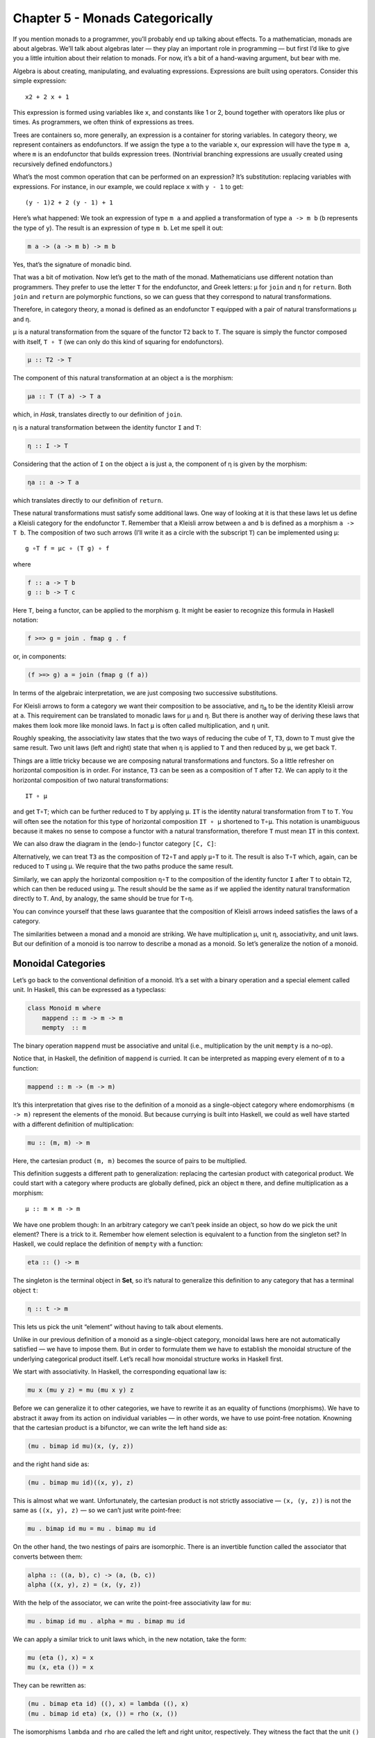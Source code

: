 ==================================
 Chapter 5 - Monads Categorically
==================================

If you mention monads to a programmer, you’ll probably end up talking
about effects. To a mathematician, monads are about algebras. We’ll talk
about algebras later — they play an important role in programming — but
first I’d like to give you a little intuition about their relation to
monads. For now, it’s a bit of a hand-waving argument, but bear with me.

Algebra is about creating, manipulating, and evaluating expressions.
Expressions are built using operators. Consider this simple expression:

::

    x2 + 2 x + 1

This expression is formed using variables like ``x``, and constants like
1 or 2, bound together with operators like plus or times. As
programmers, we often think of expressions as trees.

|exptree|

Trees are containers so, more generally, an expression is a container
for storing variables. In category theory, we represent containers as
endofunctors. If we assign the type ``a`` to the variable ``x``, our
expression will have the type ``m a``, where ``m`` is an endofunctor
that builds expression trees. (Nontrivial branching expressions are
usually created using recursively defined endofunctors.)

What’s the most common operation that can be performed on an expression?
It’s substitution: replacing variables with expressions. For instance,
in our example, we could replace ``x`` with ``y - 1`` to get:

::

    (y - 1)2 + 2 (y - 1) + 1

Here’s what happened: We took an expression of type ``m a`` and applied
a transformation of type ``a -> m b`` (``b`` represents the type of
``y``). The result is an expression of type ``m b``. Let me spell it
out:

.. code-block:: haskell

    m a -> (a -> m b) -> m b

Yes, that’s the signature of monadic bind.

That was a bit of motivation. Now let’s get to the math of the monad.
Mathematicians use different notation than programmers. They prefer to
use the letter ``T`` for the endofunctor, and Greek letters: μ for
``join`` and η for ``return``. Both ``join`` and ``return`` are
polymorphic functions, so we can guess that they correspond to natural
transformations.

Therefore, in category theory, a monad is defined as an endofunctor
``T`` equipped with a pair of natural transformations μ and η.

μ is a natural transformation from the square of the functor ``T2`` back
to ``T``. The square is simply the functor composed with itself,
``T ∘ T`` (we can only do this kind of squaring for endofunctors).

.. code-block:: haskell

    μ :: T2 -> T

The component of this natural transformation at an object ``a`` is the
morphism:

.. code-block:: haskell

    μa :: T (T a) -> T a

which, in *Hask*, translates directly to our definition of ``join``.

η is a natural transformation between the identity functor ``I`` and
``T``:

.. code-block:: haskell

    η :: I -> T

Considering that the action of ``I`` on the object ``a`` is just ``a``,
the component of η is given by the morphism:

.. code-block:: haskell

    ηa :: a -> T a

which translates directly to our definition of ``return``.

These natural transformations must satisfy some additional laws. One way
of looking at it is that these laws let us define a Kleisli category for
the endofunctor ``T``. Remember that a Kleisli arrow between ``a`` and
``b`` is defined as a morphism ``a -> T b``. The composition of two such
arrows (I’ll write it as a circle with the subscript ``T``) can be
implemented using μ:

::

    g ∘T f = μc ∘ (T g) ∘ f

where

.. code-block:: haskell

    f :: a -> T b
    g :: b -> T c

Here ``T``, being a functor, can be applied to the morphism ``g``. It
might be easier to recognize this formula in Haskell notation:

.. code-block:: haskell

    f >=> g = join . fmap g . f

or, in components:

.. code-block:: haskell

    (f >=> g) a = join (fmap g (f a))

In terms of the algebraic interpretation, we are just composing two
successive substitutions.

For Kleisli arrows to form a category we want their composition to be
associative, and η\ :sub:`a` to be the identity Kleisli arrow at ``a``.
This requirement can be translated to monadic laws for μ and η. But
there is another way of deriving these laws that makes them look more
like monoid laws. In fact ``μ`` is often called multiplication, and
``η`` unit.

Roughly speaking, the associativity law states that the two ways of
reducing the cube of ``T``, ``T3``, down to ``T`` must give the same
result. Two unit laws (left and right) state that when ``η`` is applied
to ``T`` and then reduced by ``μ``, we get back ``T``.

Things are a little tricky because we are composing natural
transformations and functors. So a little refresher on horizontal
composition is in order. For instance, ``T3`` can be seen as a
composition of ``T`` after ``T2``. We can apply to it the horizontal
composition of two natural transformations:

::

    IT ∘ μ

|assoc1|

and get ``T∘T``; which can be further reduced to ``T`` by applying
``μ``. ``IT`` is the identity natural transformation from ``T`` to
``T``. You will often see the notation for this type of horizontal
composition ``IT ∘ μ`` shortened to ``T∘μ``. This notation is
unambiguous because it makes no sense to compose a functor with a
natural transformation, therefore ``T`` must mean ``IT`` in this
context.

We can also draw the diagram in the (endo-) functor category ``[C, C]``:

|assoc2|

Alternatively, we can treat ``T3`` as the composition of ``T2∘T`` and
apply ``μ∘T`` to it. The result is also ``T∘T`` which, again, can be
reduced to ``T`` using μ. We require that the two paths produce the same
result.

|assoc|

Similarly, we can apply the horizontal composition ``η∘T`` to the
composition of the identity functor ``I`` after ``T`` to obtain ``T2``,
which can then be reduced using ``μ``. The result should be the same as
if we applied the identity natural transformation directly to ``T``.
And, by analogy, the same should be true for ``T∘η``.

|unitlawcomp-1|

You can convince yourself that these laws guarantee that the composition
of Kleisli arrows indeed satisfies the laws of a category.

The similarities between a monad and a monoid are striking. We have
multiplication μ, unit η, associativity, and unit laws. But our
definition of a monoid is too narrow to describe a monad as a monoid. So
let’s generalize the notion of a monoid.

Monoidal Categories
===================

Let’s go back to the conventional definition of a monoid. It’s a set
with a binary operation and a special element called unit. In Haskell,
this can be expressed as a typeclass:

.. code-block:: haskell

    class Monoid m where
        mappend :: m -> m -> m
        mempty  :: m

The binary operation ``mappend`` must be associative and unital (i.e.,
multiplication by the unit ``mempty`` is a no-op).

Notice that, in Haskell, the definition of ``mappend`` is curried. It
can be interpreted as mapping every element of ``m`` to a function:

.. code-block:: haskell

    mappend :: m -> (m -> m)

It’s this interpretation that gives rise to the definition of a monoid
as a single-object category where endomorphisms ``(m -> m)`` represent
the elements of the monoid. But because currying is built into Haskell,
we could as well have started with a different definition of
multiplication:

.. code-block:: haskell

    mu :: (m, m) -> m

Here, the cartesian product ``(m, m)`` becomes the source of pairs to be
multiplied.

This definition suggests a different path to generalization: replacing
the cartesian product with categorical product. We could start with a
category where products are globally defined, pick an object ``m``
there, and define multiplication as a morphism:

::

    μ :: m × m -> m

We have one problem though: In an arbitrary category we can’t peek
inside an object, so how do we pick the unit element? There is a trick
to it. Remember how element selection is equivalent to a function from
the singleton set? In Haskell, we could replace the definition of
``mempty`` with a function:

.. code-block:: haskell

    eta :: () -> m

The singleton is the terminal object in **Set**, so it’s natural to
generalize this definition to any category that has a terminal object
``t``:

.. code-block:: haskell

    η :: t -> m

This lets us pick the unit “element” without having to talk about
elements.

Unlike in our previous definition of a monoid as a single-object
category, monoidal laws here are not automatically satisfied — we have
to impose them. But in order to formulate them we have to establish the
monoidal structure of the underlying categorical product itself. Let’s
recall how monoidal structure works in Haskell first.

We start with associativity. In Haskell, the corresponding equational
law is:

.. code-block:: haskell

    mu x (mu y z) = mu (mu x y) z

Before we can generalize it to other categories, we have to rewrite it
as an equality of functions (morphisms). We have to abstract it away
from its action on individual variables — in other words, we have to use
point-free notation. Knowning that the cartesian product is a bifunctor,
we can write the left hand side as:

.. code-block:: haskell

    (mu . bimap id mu)(x, (y, z))

and the right hand side as:

.. code-block:: haskell

    (mu . bimap mu id)((x, y), z)

This is almost what we want. Unfortunately, the cartesian product is not
strictly associative — ``(x, (y, z))`` is not the same as
``((x, y), z)`` — so we can’t just write point-free:

.. code-block:: haskell

    mu . bimap id mu = mu . bimap mu id

On the other hand, the two nestings of pairs are isomorphic. There is an
invertible function called the associator that converts between them:

.. code-block:: haskell

    alpha :: ((a, b), c) -> (a, (b, c))
    alpha ((x, y), z) = (x, (y, z))

With the help of the associator, we can write the point-free
associativity law for ``mu``:

.. code-block:: haskell

    mu . bimap id mu . alpha = mu . bimap mu id

We can apply a similar trick to unit laws which, in the new notation,
take the form:

.. code-block:: haskell

    mu (eta (), x) = x
    mu (x, eta ()) = x

They can be rewritten as:

.. code-block:: haskell

    (mu . bimap eta id) ((), x) = lambda ((), x)
    (mu . bimap id eta) (x, ()) = rho (x, ())

The isomorphisms ``lambda`` and ``rho`` are called the left and right
unitor, respectively. They witness the fact that the unit ``()`` is the
identity of the cartesian product up to isomorphism:

.. code-block:: haskell

    lambda :: ((), a) -> a
    lambda ((), x) = x

.. code-block:: haskell

    rho :: (a, ()) -> a
    rho (x, ()) = x

The point-free versions of the unit laws are therefore:

.. code-block:: haskell

    mu . bimap id eta = lambda
    mu . bimap eta id = rho

We have formulated point-free monoidal laws for ``mu`` and ``eta`` using
the fact that the underlying cartesian product itself acts like a
monoidal multiplication in the category of types. Keep in mind though
that the associativity and unit laws for the cartesian product are valid
only up to isomorphism.

It turns out that these laws can be generalized to any category with
products and a terminal object. Categorical products are indeed
associative up to isomorphism and the terminal object is the unit, also
up to isomorphism. The associator and the two unitors are natural
isomorphisms. The laws can be represented by commuting diagrams.

|assocmon|

Notice that, because the product is a bifunctor, it can lift a pair of
morphisms — in Haskell this was done using ``bimap``.

We could stop here and say that we can define a monoid on top of any
category with categorical products and a terminal object. As long as we
can pick an object ``m`` and two morphisms μ and η that satisfy monoidal
laws, we have a monoid. But we can do better than that. We don’t need a
full-blown categorical product to formulate the laws for μ and η. Recall
that a product is defined through a universal construction that uses
projections. We haven’t used any projections in our formulation of
monoidal laws.

A bifunctor that behaves like a product without being a product is
called a tensor product, often denoted by the infix operator ⊗. A
definition of a tensor product in general is a bit tricky, but we won’t
worry about it. We’ll just list its properties — the most important
being associativity up to isomorphism.

Similarly, we don’t need the object ``t`` to be terminal. We never used
its terminal property — namely, the existence of a unique morphism from
any object to it. What we require is that it works well in concert with
the tensor product. Which means that we want it to be the unit of the
tensor product, again, up to isomorphism. Let’s put it all together:

A monoidal category is a category *C* equipped with a bifunctor called
the tensor product:

::

    ⊗ :: C × C -> C

and a distinct object ``i`` called the unit object, together with three
natural isomorphisms called, respectively, the associator and the left
and right unitors:

::

    αa b c :: (a ⊗ b) ⊗ c -> a ⊗ (b ⊗ c)
    λa :: i ⊗ a -> a
    ρa :: a ⊗ i -> a

(There is also a coherence condition for simplifying a quadruple tensor
product.)

What’s important is that a tensor product describes many familiar
bifunctors. In particular, it works for a product, a coproduct and, as
we’ll see shortly, for the composition of endofunctors (and also for
some more esoteric products like Day convolution). Monoidal categories
will play an essential role in the formulation of enriched categories.

Monoid in a Monoidal Category
=============================

We are now ready to define a monoid in a more general setting of a
monoidal category. We start by picking an object ``m``. Using the tensor
product we can form powers of ``m``. The square of ``m`` is ``m ⊗ m``.
There are two ways of forming the cube of ``m``, but they are isomorphic
through the associator. Similarly for higher powers of ``m`` (that’s
where we need the coherence conditions). To form a monoid we need to
pick two morphisms:

::

    μ :: m ⊗ m -> m
    η :: i -> m

where ``i`` is the unit object for our tensor product.

|monoid-1|

These morphisms have to satisfy associativity and unit laws, which can
be expressed in terms of the following commuting diagrams:

|assoctensor|

|unitmon|

Notice that it’s essential that the tensor product be a bifunctor
because we need to lift pairs of morphisms to form products such as
``μ ⊗ id`` or ``η ⊗ id``. These diagrams are just a straightforward
generalization of our previous results for categorical products.

Monads as Monoids
=================

Monoidal structures pop up in unexpected places. One such place is the
functor category. If you squint a little, you might be able to see
functor composition as a form of multiplication. The problem is that not
any two functors can be composed — the target category of one has to be
the source category of the other. That’s just the usual rule of
composition of morphisms — and, as we know, functors are indeed
morphisms in the category **Cat**. But just like endomorphisms
(morphisms that loop back to the same object) are always composable, so
are endofunctors. For any given category *C*, endofunctors from *C* to
*C* form the functor category ``[C, C]``. Its objects are endofunctors,
and morphisms are natural transformations between them. We can take any
two objects from this category, say endofunctors ``F`` and ``G``, and
produce a third object ``F ∘ G`` — an endofunctor that’s their
composition.

Is endofunctor composition a good candidate for a tensor product? First,
we have to establish that it’s a bifunctor. Can it be used to lift a
pair of morphisms — here, natural transformations? The signature of the
analog of ``bimap`` for the tensor product would look something like
this:

::

    bimap :: (a -> b) -> (c -> d) -> (a ⊗ c -> b ⊗ d)

If you replace objects by endofunctors, arrows by natural
transformations, and tensor products by composition, you get:

::

    (F -> F') -> (G -> G') -> (F ∘ G -> F' ∘ G')

which you may recognize as the special case of horizontal composition.

|horizcomp|

We also have at our disposal the identity endofunctor ``I``, which can
serve as the identity for endofunctor composition — our new tensor
product. Moreover, functor composition is associative. In fact
associativity and unit laws are strict — there’s no need for the
associator or the two unitors. So endofunctors form a strict monoidal
category with functor composition as tensor product.

What’s a monoid in this category? It’s an object — that is an
endofunctor ``T``; and two morphisms — that is natural transformations:

::

    μ :: T ∘ T -> T
    η :: I -> T

Not only that, here are the monoid laws:

|assoc|

|unitlawcomp|

They are exactly the monad laws we’ve seen before. Now you understand
the famous quote from Saunders Mac Lane:

All told, monad is just a monoid in the category of endofunctors.

You might have seen it emblazoned on some t-shirts at functional
programming conferences.

Monads from Adjunctions
=======================

An :doc:`adjunction <../part3/01-adjunctions>`,
``L ⊣ R``, is a pair of functors going back and forth between two
categories *C* and *D*. There are two ways of composing them giving rise
to two endofunctors, ``R ∘ L`` and ``L ∘ R``. As per an adjunction,
these endofunctors are related to identity functors through two natural
transformations called unit and counit:

::

    η :: ID -> R ∘ L
    ε :: L ∘ R -> IC

Immediately we see that the unit of an adjunction looks just like the
unit of a monad. It turns out that the endofunctor ``R ∘ L`` is indeed a
monad. All we need is to define the appropriate μ to go with the η.
That’s a natural transformation between the square of our endofunctor
and the endofunctor itself or, in terms of the adjoint functors:

::

    R ∘ L ∘ R ∘ L -> R ∘ L

And, indeed, we can use the counit to collapse the ``L ∘ R`` in the
middle. The exact formula for μ is given by the horizontal composition:

::

    μ = R ∘ ε ∘ L

Monadic laws follow from the identities satisfied by the unit and counit
of the adjunction and the interchange law.

We don’t see a lot of monads derived from adjunctions in Haskell,
because an adjunction usually involves two categories. However, the
definitions of an exponential, or a function object, is an exception.
Here are the two endofunctors that form this adjunction:

::

    L z = z × s
    R b = s ⇒ b

You may recognize their composition as the familiar state monad:

::

    R (L z) = s ⇒ (z × s)

We’ve seen this monad before in Haskell:

.. code-block:: haskell

    newtype State s a = State (s -> (a, s))

Let’s also translate the adjunction to Haskell. The left functor is the
product functor:

.. code-block:: haskell

    newtype Prod s a = Prod (a, s)

and the right functor is the reader functor:

.. code-block:: haskell

    newtype Reader s a = Reader (s -> a)

They form the adjunction:

.. code-block:: haskell

    instance Adjunction (Prod s) (Reader s) where
      counit (Prod (Reader f, s)) = f s
      unit a = Reader (\s -> Prod (a, s))

You can easily convince yourself that the composition of the reader
functor after the product functor is indeed equivalent to the state
functor:

.. code-block:: haskell

    newtype State s a = State (s -> (a, s))

As expected, the ``unit`` of the adjunction is equivalent to the
``return`` function of the state monad. The ``counit`` acts by
evaluating a function acting on its argument. This is recognizable as
the uncurried version of the function ``runState``:

.. code-block:: haskell

    runState :: State s a -> s -> (a, s)
    runState (State f) s = f s

(uncurried, because in ``counit`` it acts on a pair).

We can now define ``join`` for the state monad as a component of the
natural transformation μ. For that we need a horizontal composition of
three natural transformations:

::

    μ = R ∘ ε ∘ L

In other words, we need to sneak the counit ε across one level of the
reader functor. We can’t just call ``fmap`` directly, because the
compiler would pick the one for the ``State`` functor, rather than the
``Reader`` functor. But recall that ``fmap`` for the reader functor is
just left function composition. So we’ll use function composition
directly.

We have to first peel off the data constructor ``State`` to expose the
function inside the ``State`` functor. This is done using ``runState``:

.. code-block:: haskell

    ssa :: State s (State s a)
    runState ssa :: s -> (State s a, s)

Then we left-compose it with the counit, which is defined by
``uncurry runState``. Finally, we clothe it back in the ``State`` data
constructor:

.. code-block:: haskell

    join :: State s (State s a) -> State s a
    join ssa = State (uncurry runState . runState ssa)

This is indeed the implementation of ``join`` for the ``State`` monad.

It turns out that not only every adjunction gives rise to a monad, but
the converse is also true: every monad can be factorized into a
composition of two adjoint functors. Such factorization is not unique
though.

We’ll talk about the other endofunctor ``L ∘ R`` in the next section.

.. |exptree| image:: ../images/2016/12/exptree.png
   :class: alignnone wp-image-8000
   :width: 175px
   :height: 180px
   :target: ../images/2016/12/exptree.png
.. |assoc1| image:: ../images/2016/12/assoc1.png
   :class: alignnone wp-image-7996
   :width: 248px
   :height: 151px
   :target: ../images/2016/12/assoc1.png
.. |assoc2| image:: ../images/2016/12/assoc2.png
   :class: alignnone wp-image-7997
   :width: 167px
   :height: 149px
   :target: ../images/2016/12/assoc2.png
.. |assoc| image:: ../images/2016/12/assoc.png
   :class: alignnone wp-image-7995
   :width: 208px
   :height: 165px
   :target: ../images/2016/12/assoc.png
.. |unitlawcomp-1| image:: ../images/2016/12/unitlawcomp-1.png
   :class: alignnone size-medium wp-image-8002
   :width: 300px
   :height: 124px
   :target: ../images/2016/12/unitlawcomp-1.png
.. |assocmon| image:: ../images/2016/12/assocmon.png
   :class: alignnone size-medium wp-image-7998
   :width: 300px
   :height: 149px
   :target: ../images/2016/12/assocmon.png
.. |monoid-1| image:: ../images/2016/12/monoid-1.jpg
   :class: alignnone size-medium wp-image-7982
   :width: 300px
   :height: 268px
   :target: ../images/2016/12/monoid-1.jpg
.. |assoctensor| image:: ../images/2016/12/assoctensor.jpg
   :class: alignnone size-medium wp-image-8065
   :width: 300px
   :height: 145px
   :target: ../images/2016/12/assoctensor.jpg
.. |unitmon| image:: ../images/2016/12/unitmon.jpg
   :class: alignnone size-medium wp-image-8038
   :width: 300px
   :height: 121px
   :target: ../images/2016/12/unitmon.jpg
.. |horizcomp| image:: ../images/2016/12/horizcomp.png
   :class: alignnone wp-image-8001
   :width: 255px
   :height: 124px
   :target: ../images/2016/12/horizcomp.png
.. |unitlawcomp| image:: ../images/2016/12/unitlawcomp.png
   :class: wp-image-8003 alignnone
   :width: 275px
   :height: 121px
   :target: ../images/2016/12/unitlawcomp.png
